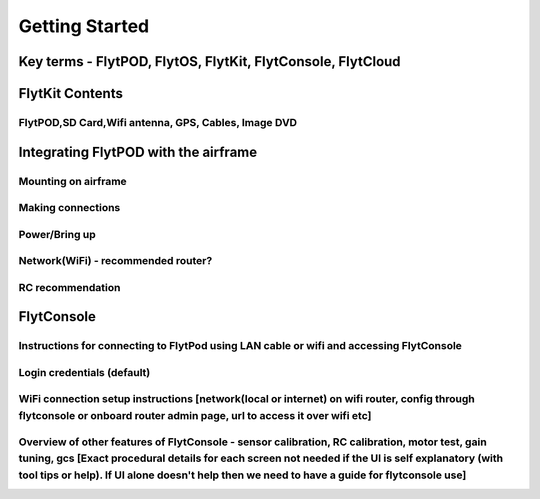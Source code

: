 .. _getting_started:

Getting Started
===============

Key terms - FlytPOD, FlytOS, FlytKit, FlytConsole, FlytCloud
------------------------------------------------------------

FlytKit Contents
----------------

FlytPOD,SD Card,Wifi antenna, GPS, Cables, Image DVD
^^^^^^^^^^^^^^^^^^^^^^^^^^^^^^^^^^^^^^^^^^^^^^^^^^^^

Integrating FlytPOD with the airframe
-------------------------------------

Mounting on airframe
^^^^^^^^^^^^^^^^^^^^

Making connections
^^^^^^^^^^^^^^^^^^

Power/Bring up
^^^^^^^^^^^^^^

Network(WiFi) - recommended router?
^^^^^^^^^^^^^^^^^^^^^^^^^^^^^^^^^^^

RC recommendation
^^^^^^^^^^^^^^^^^

FlytConsole
-----------

Instructions for connecting to FlytPod using LAN cable or wifi and accessing FlytConsole
^^^^^^^^^^^^^^^^^^^^^^^^^^^^^^^^^^^^^^^^^^^^^^^^^^^^^^^^^^^^^^^^^^^^^^^^^^^^^^^^^^^^^^^^

Login credentials (default)
^^^^^^^^^^^^^^^^^^^^^^^^^^^

WiFi connection setup instructions [network(local or internet) on wifi router, config through flytconsole or onboard router admin page, url to access it over wifi etc]
^^^^^^^^^^^^^^^^^^^^^^^^^^^^^^^^^^^^^^^^^^^^^^^^^^^^^^^^^^^^^^^^^^^^^^^^^^^^^^^^^^^^^^^^^^^^^^^^^^^^^^^^^^^^^^^^^^^^^^^^^^^^^^^^^^^^^^^^^^^^^^^^^^^^^^^^^^^^^^^^^^^^^^^

Overview of other features of FlytConsole - sensor calibration, RC calibration, motor test, gain tuning, gcs [Exact procedural details for each screen not needed if the UI is self explanatory (with tool tips or help). If UI alone doesn't help then we need to have a guide for flytconsole use]
^^^^^^^^^^^^^^^^^^^^^^^^^^^^^^^^^^^^^^^^^^^^^^^^^^^^^^^^^^^^^^^^^^^^^^^^^^^^^^^^^^^^^^^^^^^^^^^^^^^^^^^^^^^^^^^^^^^^^^^^^^^^^^^^^^^^^^^^^^^^^^^^^^^^^^^^^^^^^^^^^^^^^^^^^^^^^^^^^^^^^^^^^^^^^^^^^^^^^^^^^^^^^^^^^^^^^^^^^^^^^^^^^^^^^^^^^^^^^^^^^^^^^^^^^^^^^^^^^^^^^^^^^^^^^^^^^^^^^^^^^^^^^^^^^^^^
 